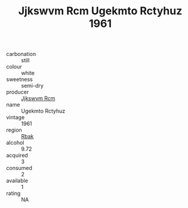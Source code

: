 :PROPERTIES:
:ID:                     43948683-edd3-4609-82c5-8e0c1a273f4e
:END:
#+TITLE: Jjkswvm Rcm Ugekmto Rctyhuz 1961

- carbonation :: still
- colour :: white
- sweetness :: semi-dry
- producer :: [[id:f56d1c8d-34f6-4471-99e0-b868e6e4169f][Jjkswvm Rcm]]
- name :: Ugekmto Rctyhuz
- vintage :: 1961
- region :: [[id:77991750-dea6-4276-bb68-bc388de42400][Rbak]]
- alcohol :: 9.72
- acquired :: 3
- consumed :: 2
- available :: 1
- rating :: NA


